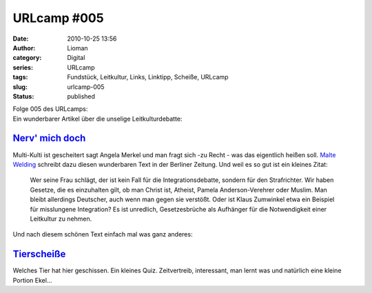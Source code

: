 URLcamp #005
############
:date: 2010-10-25 13:56
:author: Lioman
:category: Digital
:series: URLcamp
:tags: Fundstück, Leitkultur, Links, Linktipp, Scheiße, URLcamp
:slug: urlcamp-005
:status: published

| |image0|

.. raw:: html

   <h2>

| Folge 005 des URLcamps:
| Ein wunderbarer Artikel über die unselige Leitkulturdebatte:

.. raw:: html

   </p>

`Nerv' mich doch <http://www.berlinonline.de/berliner-zeitung/archiv/.bin/dump.fcgi/2010/1023/magazin/0001/index.html>`__
~~~~~~~~~~~~~~~~~~~~~~~~~~~~~~~~~~~~~~~~~~~~~~~~~~~~~~~~~~~~~~~~~~~~~~~~~~~~~~~~~~~~~~~~~~~~~~~~~~~~~~~~~~~~~~~~~~~~~~~~~

Multi-Kulti ist gescheitert sagt Angela Merkel und man fragt sich -zu
Recht - was das eigentlich heißen soll. `Malte
Welding <http://malte-welding.com/>`__ schreibt dazu diesen wunderbaren
Text in der Berliner Zeitung. Und weil es so gut ist ein kleines Zitat:

    Wer seine Frau schlägt, der ist kein Fall für die
    Integrationsdebatte, sondern für den Strafrichter. Wir haben
    Gesetze, die es einzuhalten gilt, ob man Christ ist, Atheist, Pamela
    Anderson-Verehrer oder Muslim. Man bleibt allerdings Deutscher, auch
    wenn man gegen sie verstößt. Oder ist Klaus Zumwinkel etwa ein
    Beispiel für misslungene Integration? Es ist unredlich,
    Gesetzesbrüche als Aufhänger für die Notwendigkeit einer Leitkultur
    zu nehmen.

Und nach diesem schönen Text einfach mal was ganz anderes:

`Tierscheiße <http://tierscheisse.de/>`__
~~~~~~~~~~~~~~~~~~~~~~~~~~~~~~~~~~~~~~~~~

Welches Tier hat hier geschissen. Ein kleines Quiz. Zeitvertreib,
interessant, man lernt was und natürlich eine kleine Portion Ekel...

.. |image0| image:: {static}/images/wegweiser_klein.jpg
   :class: alignright size-full wp-image-5066
   :width: 250px
   :height: 375px
   :target: {static}/images/wegweiser_klein.jpg
